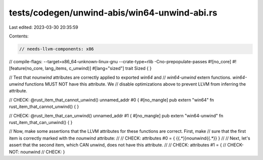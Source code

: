 tests/codegen/unwind-abis/win64-unwind-abi.rs
=============================================

Last edited: 2023-03-30 20:35:59

Contents:

.. code-block:: rs

    // needs-llvm-components: x86
// compile-flags: --target=x86_64-unknown-linux-gnu --crate-type=rlib -Cno-prepopulate-passes
#![no_core]
#![feature(no_core, lang_items, c_unwind)]
#[lang="sized"]
trait Sized { }

// Test that `nounwind` attributes are correctly applied to exported `win64` and
// `win64-unwind` extern functions. `win64-unwind` functions MUST NOT have this attribute. We
// disable optimizations above to prevent LLVM from inferring the attribute.

// CHECK: @rust_item_that_cannot_unwind() unnamed_addr #0 {
#[no_mangle]
pub extern "win64" fn rust_item_that_cannot_unwind() {
}

// CHECK: @rust_item_that_can_unwind() unnamed_addr #1 {
#[no_mangle]
pub extern "win64-unwind" fn rust_item_that_can_unwind() {
}

// Now, make some assertions that the LLVM attributes for these functions are correct.  First, make
// sure that the first item is correctly marked with the `nounwind` attribute:
//
// CHECK: attributes #0 = { {{.*}}nounwind{{.*}} }
//
// Next, let's assert that the second item, which CAN unwind, does not have this attribute.
//
// CHECK: attributes #1 = {
// CHECK-NOT: nounwind
// CHECK: }


